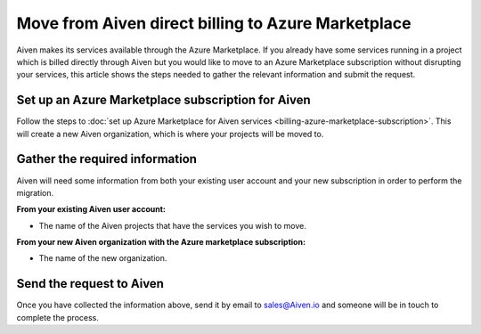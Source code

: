 Move from Aiven direct billing to Azure Marketplace
===================================================

Aiven makes its services available through the Azure Marketplace. If you already have some services running in a project which is billed directly through Aiven but you would like to move to an Azure Marketplace subscription without disrupting your services, this article shows the steps needed to gather the relevant information and submit the request.

Set up an Azure Marketplace subscription for Aiven
--------------------------------------------------

Follow the steps to :doc:`set up Azure Marketplace for Aiven services <billing-azure-marketplace-subscription>`. This will create a new Aiven organization, which is where your projects will be moved to.

Gather the required information
-------------------------------

Aiven will need some information from both your existing user account and your new subscription in order to perform the migration.

**From your existing Aiven user account:**

* The name of the Aiven projects that have the services you wish to move. 

**From your new Aiven organization with the Azure marketplace subscription:**

* The name of the new organization.

Send the request to Aiven
-------------------------

Once you have collected the information above, send it by email to `sales@Aiven.io <mailto:sales@Aiven.io>`_ and someone will be in touch to complete the process.


